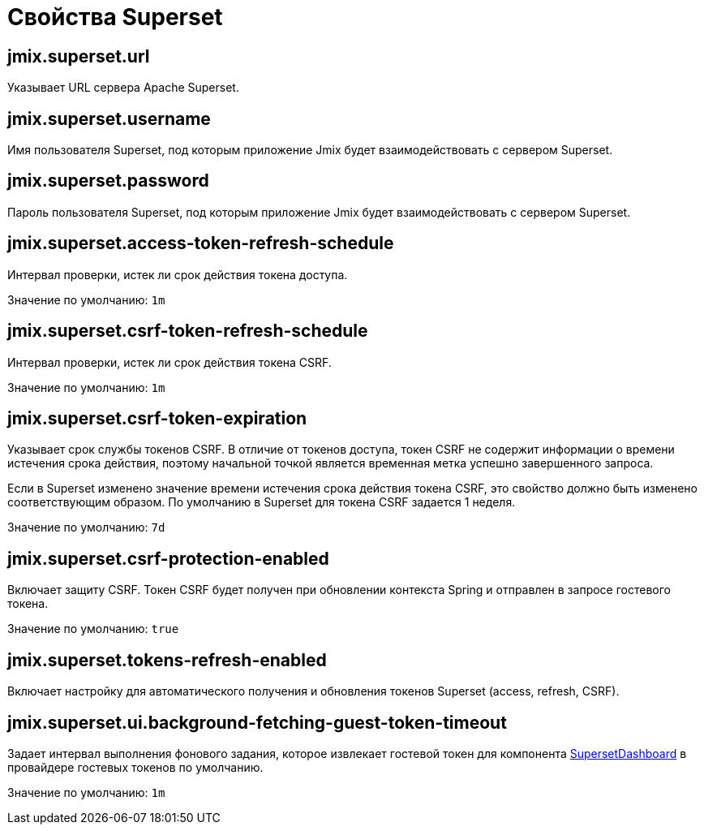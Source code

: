 = Свойства Superset

[[jmix.superset.url]]
== jmix.superset.url

Указывает URL сервера Apache Superset.

[[jmix.superset.username]]
== jmix.superset.username

Имя пользователя Superset, под которым приложение Jmix будет взаимодействовать с сервером Superset.

[[jmix.superset.password]]
== jmix.superset.password

Пароль пользователя Superset, под которым приложение Jmix будет взаимодействовать с сервером Superset.

[[jmix.superset.access-token-refresh-schedule]]
== jmix.superset.access-token-refresh-schedule

Интервал проверки, истек ли срок действия токена доступа.

Значение по умолчанию: `1m`

[[jmix.superset.csrf-token-refresh-schedule]]
== jmix.superset.csrf-token-refresh-schedule

Интервал проверки, истек ли срок действия токена CSRF.

Значение по умолчанию: `1m`

[[jmix.superset.csrf-token-expiration]]
== jmix.superset.csrf-token-expiration

Указывает срок службы токенов CSRF. В отличие от токенов доступа, токен CSRF не содержит информации о времени истечения срока действия, поэтому начальной точкой является временная метка успешно завершенного запроса.

Если в Superset изменено значение времени истечения срока действия токена CSRF, это свойство должно быть изменено соответствующим образом. По умолчанию в Superset для токена CSRF задается 1 неделя.

Значение по умолчанию: `7d`

[[jmix.superset.csrf-protection-enabled]]
== jmix.superset.csrf-protection-enabled

Включает защиту CSRF. Токен CSRF будет получен при обновлении контекста Spring и отправлен в запросе гостевого токена.

Значение по умолчанию: `true`

[[jmix.superset.tokens-refresh-enabled]]
== jmix.superset.tokens-refresh-enabled

Включает настройку для автоматического получения и обновления токенов Superset (access, refresh, CSRF).

[[jmix.superset.ui.background-fetching-guest-token-timeout]]
== jmix.superset.ui.background-fetching-guest-token-timeout

Задает интервал выполнения фонового задания, которое извлекает гостевой токен для компонента xref:dashboard-component.adoc[SupersetDashboard] в провайдере гостевых токенов по умолчанию.

Значение по умолчанию: `1m`